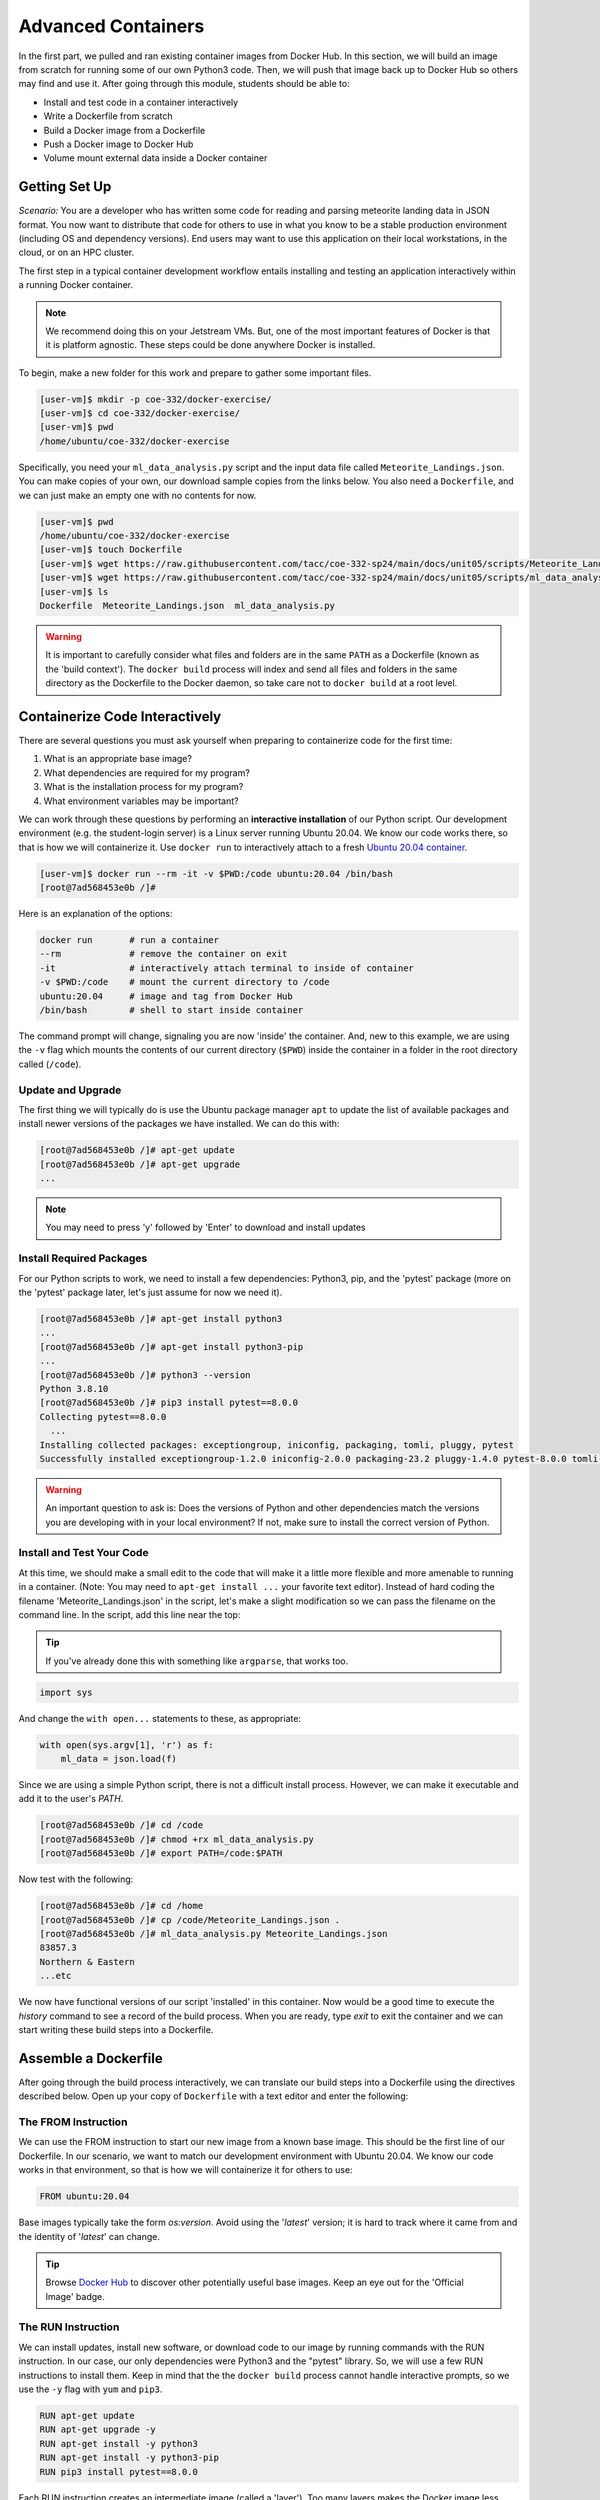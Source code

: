Advanced Containers
===================

In the first part, we pulled and ran existing container images from Docker Hub.
In this section, we will build an image from scratch for running some of our own
Python3 code. Then, we will push that image back up to Docker Hub so others may
find and use it. After going through this module, students should be able to:

* Install and test code in a container interactively
* Write a Dockerfile from scratch
* Build a Docker image from a Dockerfile
* Push a Docker image to Docker Hub
* Volume mount external data inside a Docker container


Getting Set Up
--------------

*Scenario:* You are a developer who has written some code for reading and
parsing meteorite landing data in JSON format. You now want to distribute that
code for others to use in what you know to be a stable production environment
(including OS and dependency versions). End users may want to use this application
on their local workstations, in the cloud, or on an HPC cluster.


The first step in a typical container development workflow entails installing
and testing an application interactively within a running Docker container.

.. note::

   We recommend doing this on your Jetstream VMs. But, one of the most
   important features of Docker is that it is platform agnostic. These steps
   could be done anywhere Docker is installed.


To begin, make a new folder for this work and prepare to gather some important
files.


.. code-block:: console

   [user-vm]$ mkdir -p coe-332/docker-exercise/
   [user-vm]$ cd coe-332/docker-exercise/
   [user-vm]$ pwd
   /home/ubuntu/coe-332/docker-exercise

Specifically, you need your ``ml_data_analysis.py`` script and the input data
file called ``Meteorite_Landings.json``. You can make copies of your own, our
download sample copies from the links below. You also need a ``Dockerfile``, and
we can just make an empty one with no contents for now.

.. code-block:: console

   [user-vm]$ pwd
   /home/ubuntu/coe-332/docker-exercise
   [user-vm]$ touch Dockerfile
   [user-vm]$ wget https://raw.githubusercontent.com/tacc/coe-332-sp24/main/docs/unit05/scripts/Meteorite_Landings.json
   [user-vm]$ wget https://raw.githubusercontent.com/tacc/coe-332-sp24/main/docs/unit05/scripts/ml_data_analysis.py
   [user-vm]$ ls
   Dockerfile  Meteorite_Landings.json  ml_data_analysis.py

.. warning::

   It is important to carefully consider what files and folders are in the same
   ``PATH`` as a Dockerfile (known as the 'build context'). The ``docker build``
   process will index and send all files and folders in the same directory as
   the Dockerfile to the Docker daemon, so take care not to ``docker build`` at
   a root level.


Containerize Code Interactively
-------------------------------

There are several questions you must ask yourself when preparing to containerize
code for the first time:

1. What is an appropriate base image?
2. What dependencies are required for my program?
3. What is the installation process for my program?
4. What environment variables may be important?

We can work through these questions by performing an **interactive installation**
of our Python script. Our development environment (e.g. the student-login server)
is a Linux server running Ubuntu 20.04. We know our code works there, so that is
how we will containerize it. Use ``docker run`` to interactively attach to a fresh
`Ubuntu 20.04 container <https://hub.docker.com/_/ubuntu/tags?page=1&name=20.04>`_.

.. code-block:: console

   [user-vm]$ docker run --rm -it -v $PWD:/code ubuntu:20.04 /bin/bash
   [root@7ad568453e0b /]#

Here is an explanation of the options:

.. code-block:: text

   docker run       # run a container
   --rm             # remove the container on exit
   -it              # interactively attach terminal to inside of container
   -v $PWD:/code    # mount the current directory to /code
   ubuntu:20.04     # image and tag from Docker Hub
   /bin/bash        # shell to start inside container


The command prompt will change, signaling you are now 'inside' the container.
And, new to this example, we are using the ``-v`` flag which mounts the contents
of our current directory (``$PWD``) inside the container in a folder in the root
directory called (``/code``).


Update and Upgrade
~~~~~~~~~~~~~~~~~~

The first thing we will typically do is use the Ubuntu package manager ``apt``
to update the list of available packages and install newer versions of the
packages we have installed. We can do this with:

.. code-block:: console

  [root@7ad568453e0b /]# apt-get update
  [root@7ad568453e0b /]# apt-get upgrade
  ...

.. note::

  You may need to press 'y' followed by 'Enter' to download and install updates


Install Required Packages
~~~~~~~~~~~~~~~~~~~~~~~~~

For our Python scripts to work, we need to install a few dependencies: Python3,
pip, and the 'pytest' package (more on the 'pytest' package later, let's just
assume for now we need it).

.. code-block:: console

   [root@7ad568453e0b /]# apt-get install python3
   ...
   [root@7ad568453e0b /]# apt-get install python3-pip
   ...
   [root@7ad568453e0b /]# python3 --version
   Python 3.8.10
   [root@7ad568453e0b /]# pip3 install pytest==8.0.0
   Collecting pytest==8.0.0
     ...
   Installing collected packages: exceptiongroup, iniconfig, packaging, tomli, pluggy, pytest
   Successfully installed exceptiongroup-1.2.0 iniconfig-2.0.0 packaging-23.2 pluggy-1.4.0 pytest-8.0.0 tomli-2.0.1

.. warning::

   An important question to ask is: Does the versions of Python and other
   dependencies match the versions you are developing with in your local
   environment? If not, make sure to install the correct version of Python.



Install and Test Your Code
~~~~~~~~~~~~~~~~~~~~~~~~~~

At this time, we should make a small edit to the code that will make it a little
more flexible and more amenable to running in a container. (Note: You may need to
``apt-get install ...`` your favorite text editor). Instead of hard coding
the filename 'Meteorite_Landings.json' in the script, let's make a slight
modification so we can pass the filename on the command line. In the script, add
this line near the top:

.. tip::

   If you've already done this with something like ``argparse``, that works too.

   

.. code-block:: python3

   import sys

And change the ``with open...`` statements to these, as appropriate:

.. code-block:: python3

   with open(sys.argv[1], 'r') as f:
       ml_data = json.load(f)



Since we are using a simple Python script, there is not a difficult install
process. However, we can make it executable and add it to the user's `PATH`.

.. code-block:: console

   [root@7ad568453e0b /]# cd /code
   [root@7ad568453e0b /]# chmod +rx ml_data_analysis.py
   [root@7ad568453e0b /]# export PATH=/code:$PATH

Now test with the following:

.. code-block:: console

   [root@7ad568453e0b /]# cd /home
   [root@7ad568453e0b /]# cp /code/Meteorite_Landings.json .
   [root@7ad568453e0b /]# ml_data_analysis.py Meteorite_Landings.json
   83857.3
   Northern & Eastern
   ...etc


We now have functional versions of our script 'installed' in this container.
Now would be a good time to execute the `history` command to see a record of the
build process. When you are ready, type `exit` to exit the container and we can
start writing these build steps into a Dockerfile.


Assemble a Dockerfile
---------------------

After going through the build process interactively, we can translate our build
steps into a Dockerfile using the directives described below. Open up your copy
of ``Dockerfile`` with a text editor and enter the following:


The FROM Instruction
~~~~~~~~~~~~~~~~~~~~

We can use the FROM instruction to start our new image from a known base image.
This should be the first line of our Dockerfile. In our scenario, we want to
match our development environment with Ubuntu 20.04. We know our code works in
that environment, so that is how we will containerize it for others to use:

.. code-block:: dockerfile

   FROM ubuntu:20.04 

Base images typically take the form `os:version`. Avoid using the '`latest`'
version; it is hard to track where it came from and the identity of '`latest`'
can change.

.. tip::

   Browse `Docker Hub <https://hub.docker.com/>`_ to discover other potentially
   useful base images. Keep an eye out for the 'Official Image' badge.


The RUN Instruction
~~~~~~~~~~~~~~~~~~~

We can install updates, install new software, or download code to our image by
running commands with the RUN instruction. In our case, our only dependencies
were Python3 and the "pytest" library. So, we will use a few RUN instructions to
install them. Keep in mind that the the ``docker build`` process cannot handle
interactive prompts, so we use the ``-y`` flag with ``yum`` and ``pip3``.

.. code-block:: dockerfile

   RUN apt-get update
   RUN apt-get upgrade -y
   RUN apt-get install -y python3
   RUN apt-get install -y python3-pip
   RUN pip3 install pytest==8.0.0

Each RUN instruction creates an intermediate image (called a 'layer'). Too many
layers makes the Docker image less performant, and makes building less
efficient. We can minimize the number of layers by combining RUN instructions.
Dependencies that are more likely to change over time (e.g. Python3 libraries)
still might be better off in in their own RUN instruction in order to save time
building later on:


.. code-block:: dockerfile

   RUN apt-get update && \
       apt-get upgrade -y && \
       apt-get install -y python3 && \
       apt-get install -y python3-pip

   RUN pip3 install pytest==8.0.0

.. tip::

   In the above code block, the \ character at the end of the lines causes the
   newline character to be ignored. This can make very long run-on lines with
   many commands separated by && easier to read.




The COPY Instruction
~~~~~~~~~~~~~~~~~~~~

There are a couple different ways to get your source code inside the image. One
way is to use a RUN instruction with ``wget`` to pull your code from the web.
When you are developing, however, it is usually more practical to copy code in
from the Docker build context using the COPY instruction. For example, we can
copy our script to the root-level ``/code`` directory with the following
instructions:

.. code-block:: dockerfile

   COPY ml_data_analysis.py /code/ml_data_analysis.py


And, don't forget to perform another RUN instruction to make the script
executable:

.. code-block:: dockerfile

   RUN chmod +rx /code/ml_data_analysis.py




The ENV Instruction
~~~~~~~~~~~~~~~~~~~

Another useful instruction is the ENV instruction. This allows the image
developer to set environment variables inside the container runtime. In our
interactive build, we added the ``/code`` folder to the ``PATH``. We can do this
with ENV instructions as follows:

.. code-block:: dockerfile

   ENV PATH="/code:$PATH"



Putting It All Together
~~~~~~~~~~~~~~~~~~~~~~~

The contents of the final Dockerfile should look like:

.. code-block:: dockerfile
   :linenos:

   FROM ubuntu:20.04 

   RUN apt-get update && \
       apt-get upgrade -y && \
       apt-get install -y python3 && \
       apt-get install -y python3-pip

   RUN pip3 install pytest==8.0.0

   COPY ml_data_analysis.py /code/ml_data_analysis.py

   RUN chmod +rx /code/ml_data_analysis.py

   ENV PATH="/code:$PATH"


Build the Image
---------------

Once the Dockerfile is written and we are satisfied that we have minimized the
number of layers, the next step is to build an image. Building a Docker image
generally takes the form:

.. code-block:: console

   [user-vm]$ docker build -t <dockerhubusername>/<code>:<version> .

The ``-t`` flag is used to name or 'tag' the image with a descriptive name and
version. Optionally, you can preface the tag with your **Docker Hub username**.
Adding that namespace allows you to push your image to a public registry and
share it with others. The trailing dot '``.``' in the line above simply
indicates the location of the Dockerfile (a single '``.``' means 'the current
directory').

To build the image, use:

.. code-block:: console

   [user-vm]$ docker build -t username/ml_data_analysis:1.0 .

.. note::

   Don't forget to replace 'username' with your Docker Hub username.


Use ``docker images`` to ensure you see a copy of your image has been built. You can
also use `docker inspect` to find out more information about the image.

.. code-block:: console

   [user-vm]$ docker images
   REPOSITORY                 TAG        IMAGE ID       CREATED              SIZE
   username/ml_data_analysis  1.0        2883079fad18   About a minute ago   446MB
   ...

.. code-block:: console

   [user-vm]$ docker inspect username/ml_data_analysis:1.0


If you need to rename your image, you can either re-tag it with ``docker tag``, or
you can remove it with ``docker rmi`` and build it again. Issue each of the
commands on an empty command line to find out usage information.



Test the Image
--------------

We can test a newly-built image two ways: interactively and non-interactively.
In interactive testing, we will use ``docker run`` to start a shell inside the
image, just like we did when we were building it interactively. The difference
this time is that we are NOT mounting the code inside with the ``-v`` flag,
because the code is already in the container:

.. code-block:: console

   [user-vm]$ docker run --rm -it username/ml_data_analysis:1.0 /bin/bash
   ...
   [root@c5cf05edddcd /]# ls /code
   ml_data_analysis.py
   [root@c5cf05edddcd /]# cd /home
   [root@c5cf05edddcd home]# pwd
   /home
   [root@c5cf05edddcd home]# ml_data_analysis.py Meteorite_Landings.json
   Traceback (most recent call last):
     File "/code/ml_data_analysis.py", line 96, in <module>
       main()
     File "/code/ml_data_analysis.py", line 82, in main
       with open(sys.argv[1], 'r') as f:
   FileNotFoundError: [Errno 2] No such file or directory: 'Meteorite_Landings.json'

Here is an explanation of the options:

.. code-block:: text

   docker run      # run a container
   --rm            # remove the container when we exit
   -it             # interactively attach terminal to inside of container
   username/...    # image and tag on local machine
   /bin/bash       # shell to start inside container


Uh oh! We forgot about ``Meteorite_Landings.json``! We get a FileNotFoundError
in Python3. This is because we did not (1) copy the JSON file into the container
at build time, nor did we (2) copy the JSON file into the container at run
time.

We should pause at this moment to think about how we want to distribute this
application. Should the data be encapsulated within? Or should we expect potential
users to be bring their own data for analysis?

Let's try again, but this time mount the data inside the container so we can
access it. If we mount the current folder as, e.g., ``/data``, then everything
in the current folder will be available. In addition, if we write any new files
inside the container to ``/data``, those will be preserved and persist outside
the container once it stops.

.. code-block:: console

   [user-vm]$ docker run --rm -it -v $PWD/Meteorite_Landings.json:/data/Meteorite_Landings.json username/ml_data_analysis:1.0 /bin/bash
   ...
   ### Same command as above, but easier to read:
   [user-vm]$ docker run --rm \
                         -it \
                         -v $PWD/Meteorite_Landings.json:/data/Meteorite_Landings.json \
                         username/ml_data_analysis:1.0 \
                         /bin/bash
   
   [root@dc0d6bf1875c /]# pwd
   /
   [root@dc0d6bf1875c /]# ls /data
   Meteorite_Landings.json
   [root@dc0d6bf1875c /]# ls /code
   ml_data_analysis.py
   [root@dc0d6bf1875c /]# ml_data_analysis.py /data/Meteorite_Landings.json
   83857.3
   Northern & Eastern
   ... etc



Everything looks like it works now! Next, exit the container and test the code
non-interactively. Notice we are calling the container again with ``docker run``,
but instead of specifying an interactive (``-it``) run, we just issue the command
as we want to call it on the command line. Also, notice the return of the ``-v``
flag, because we need to create a volume mount so that our data
(``Meteorite_Landings.json``) is available inside the container.

.. code-block:: console

   [user-vm]$ docker run --rm \
                         -v $PWD/Meteorite_Landings.json:/data/Meteorite_Landings.json \
                         username/ml_data_analysis:1.0 \
                         ml_data_analysis.py /data/Meteorite_Landings.json
   Northern & Eastern
   ... etc

Much simpler and cleaner! Our only local dependencies are the Docker runtime and
some input data that we provide. Then we pull and run the image, mounting our
data inside the container and executing the embedded Python3 script. Anyone with
their own data could follow our same steps to replicate our work in their own
environments.



Share Your Docker Image
-----------------------

Now that you have containerized, tested, and tagged your code in a Docker image,
the next step is to disseminate it so others can use it.

Docker Hub is the *de facto* place to share an image you built. Remember, the
image must be name-spaced with either your Docker Hub username or a Docker Hub
organization where you have write privileges in order to push it:

.. code-block:: console

   [user-vm]$ docker login
   ...
   [user-vm]$ docker push username/ml_data_analysis:1.0


You and others will now be able to pull a copy of your container with:

.. code-block:: console

   [user-vm]$ docker pull username/ml_data_analysis:1.0


As a matter of best practice, it is highly recommended that you store your
Dockerfiles somewhere safe. A great place to do this is alongside the code
in, e.g., GitHub. GitHub also has integrations to automatically update your
image in the public container registry every time you commit new code. (More on
this later in the semester).

For example, see: `Publishing Docker Images <https://docs.github.com/en/actions/publishing-packages/publishing-docker-images/>`_




Additional Resources
--------------------

* `Docker for Beginners <https://training.play-with-docker.com/beginner-linux/>`_
* `Play with Docker <https://labs.play-with-docker.com/>`_
